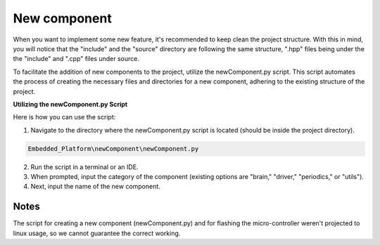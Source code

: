 New component
=============

When you want to implement some new feature, it's recommended to keep clean the project structure. With this in mind, you will notice that the "include"
and the "source" directory are following the same structure, ".hpp" files being under the the "include" and ".cpp" files under source. 

To facilitate the addition of new components to the project, utilize the newComponent.py script. This script automates the process of creating the necessary files and directories for a new component, adhering to the existing structure of the project.

**Utilizing the newComponent.py Script**

Here is how you can use the script:

1. Navigate to the directory where the newComponent.py script is located (should be inside the project directory).

.. code-block::

   Embedded_Platform\newComponent\newComponent.py

2. Run the script in a terminal or an IDE.
3. When prompted, input the category of the component (existing options are "brain," "driver," "periodics," or "utils").
4. Next, input the name of the new component.

Notes
------

The script for creating a new component (newComponent.py) and for flashing the micro-controller weren't projected to linux usage, so we cannot guarantee the 
correct working. 